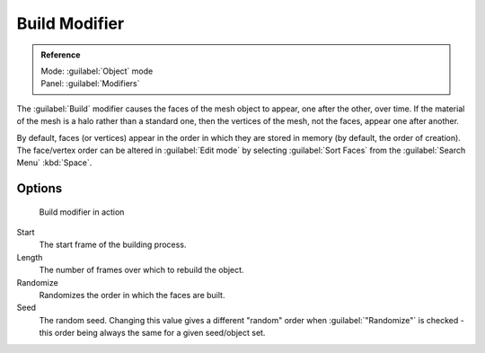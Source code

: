 
..    TODO/Review: {{review|}} .


Build Modifier
**************

.. admonition:: Reference
   :class: refbox

   | Mode:     :guilabel:`Object` mode
   | Panel:    :guilabel:`Modifiers`


The :guilabel:`Build` modifier causes the faces of the mesh object to appear,
one after the other, over time.
If the material of the mesh is a halo rather than a standard one,
then the vertices of the mesh, not the faces, appear one after another.

By default, faces (or vertices) appear in the order in which they are stored in memory
(by default, the order of creation). The face/vertex order can be altered in :guilabel:`Edit
mode` by selecting :guilabel:`Sort Faces` from the :guilabel:`Search Menu`
:kbd:`Space`.


Options
=======

.. figure:: /images/build_modifier_animated.gif
   :width: 285px
   :figwidth: 285px

   Build modifier in action


Start
   The start frame of the building process.

Length
   The number of frames over which to rebuild the object.

Randomize
   Randomizes the order in which the faces are built.

Seed
   The random seed. Changing this value gives a different "random" order when :guilabel:`"Randomize"` is checked - this order being always the same for a given seed/object set.



